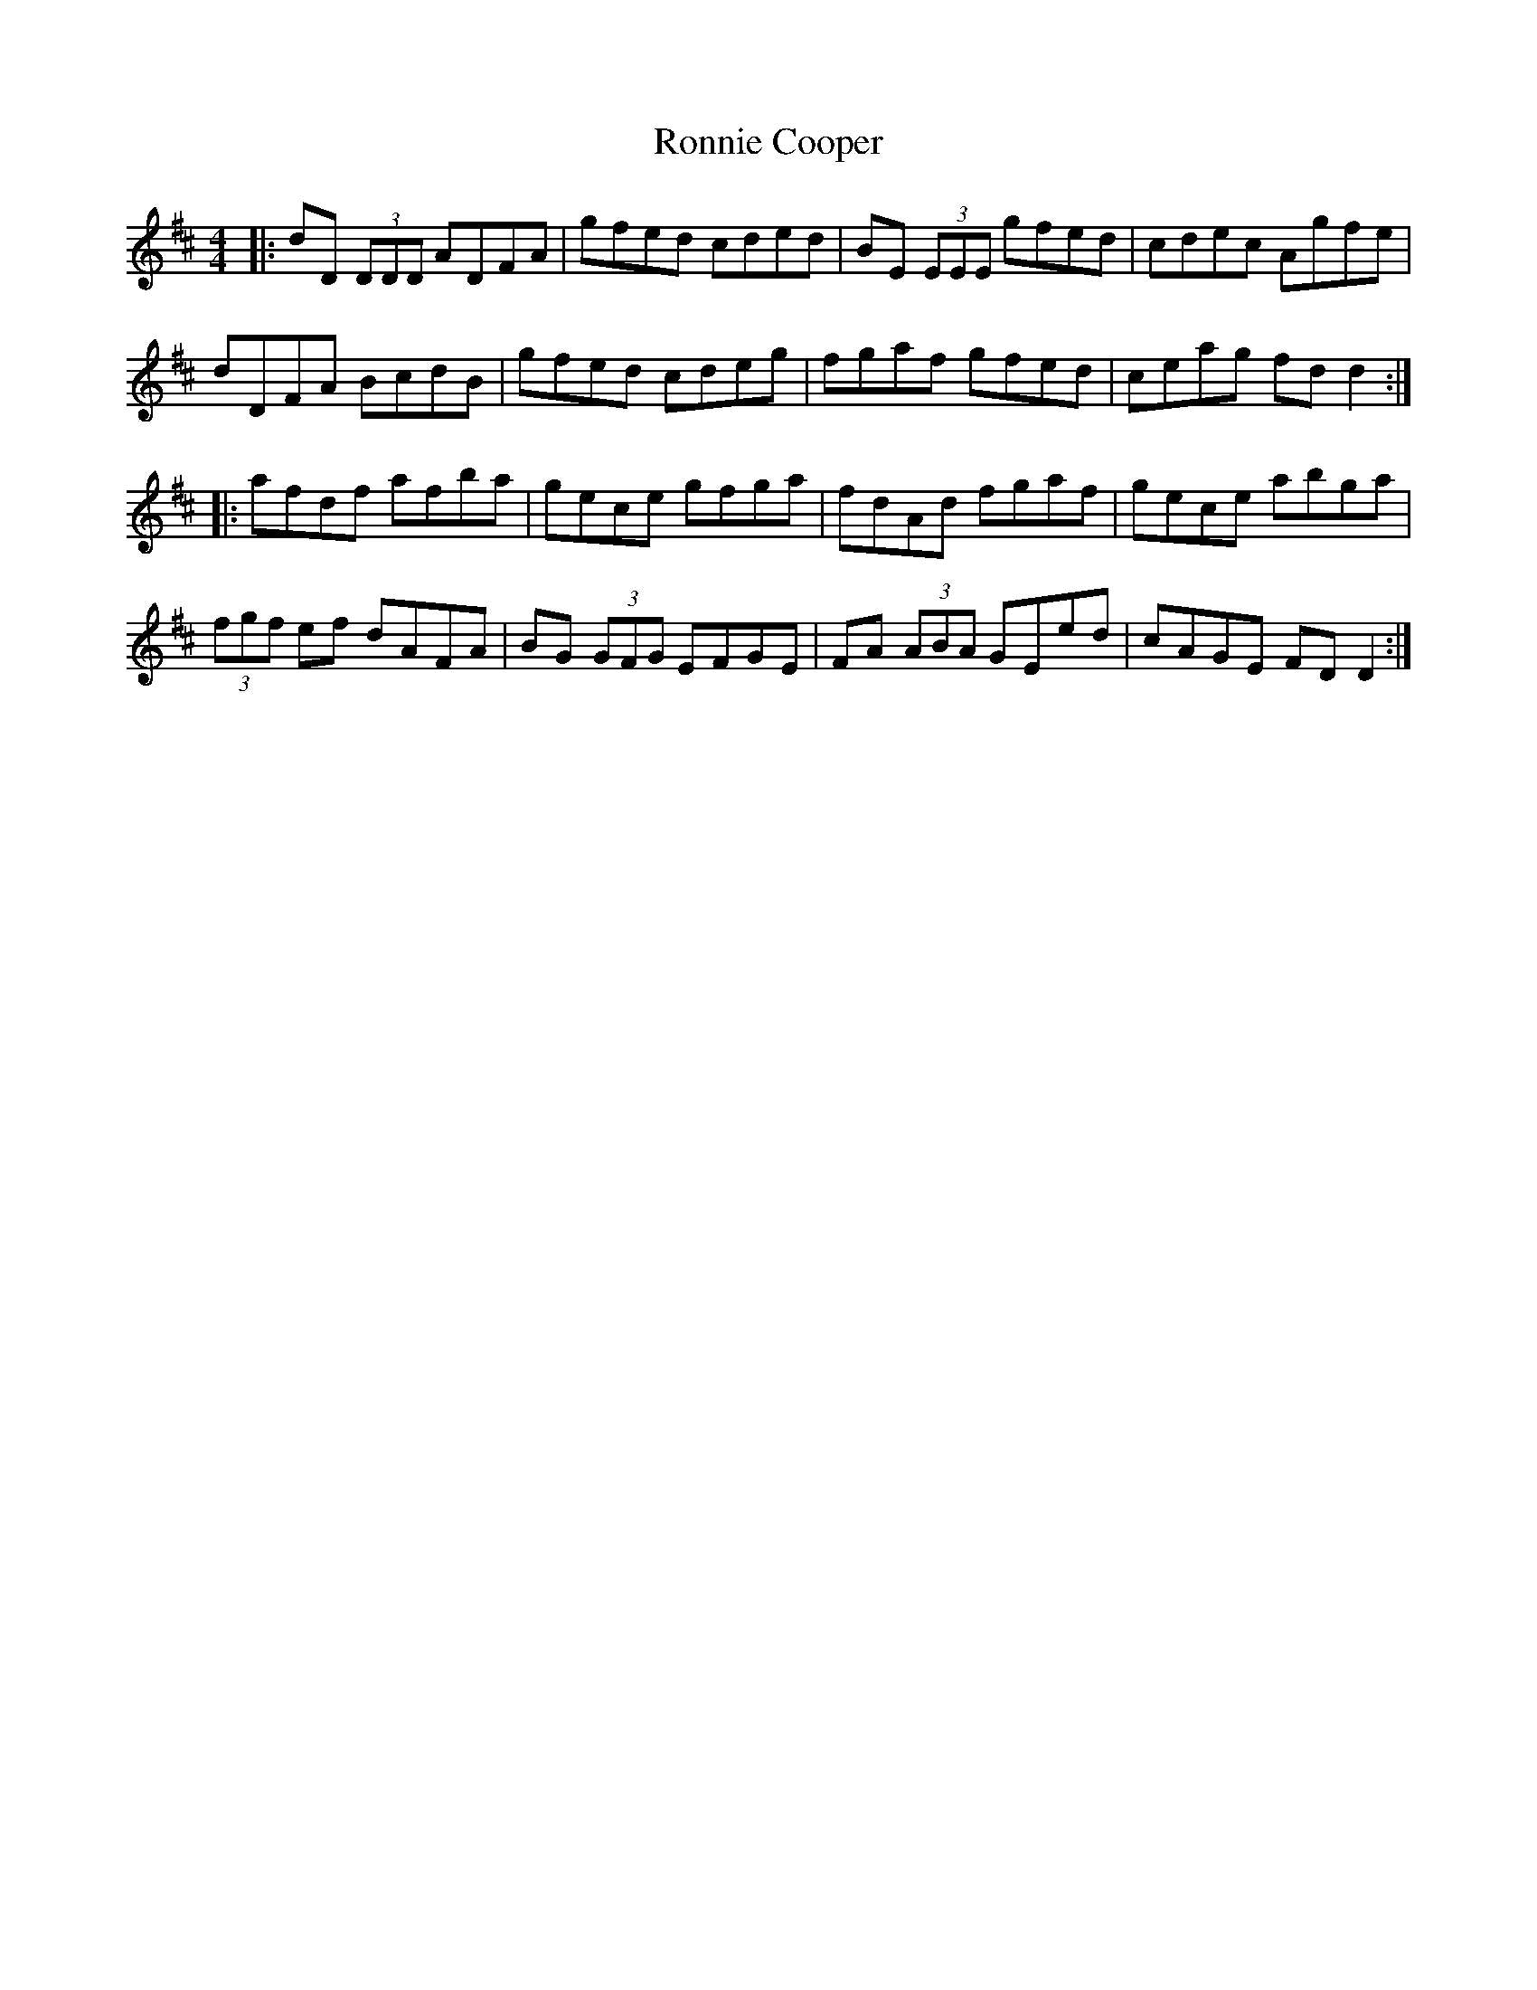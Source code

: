 X: 35163
T: Ronnie Cooper
R: reel
M: 4/4
K: Dmajor
|:dD (3DDD ADFA|gfed cded|BE (3EEE gfed|cdec Agfe|
dDFA BcdB|gfed cdeg|fgaf gfed|ceag fd d2:|
|:afdf afba|gece gfga|fdAd fgaf|gece abga|
(3fgf ef dAFA|BG (3GFG EFGE|FA (3ABA GEed|cAGE FD D2:|

